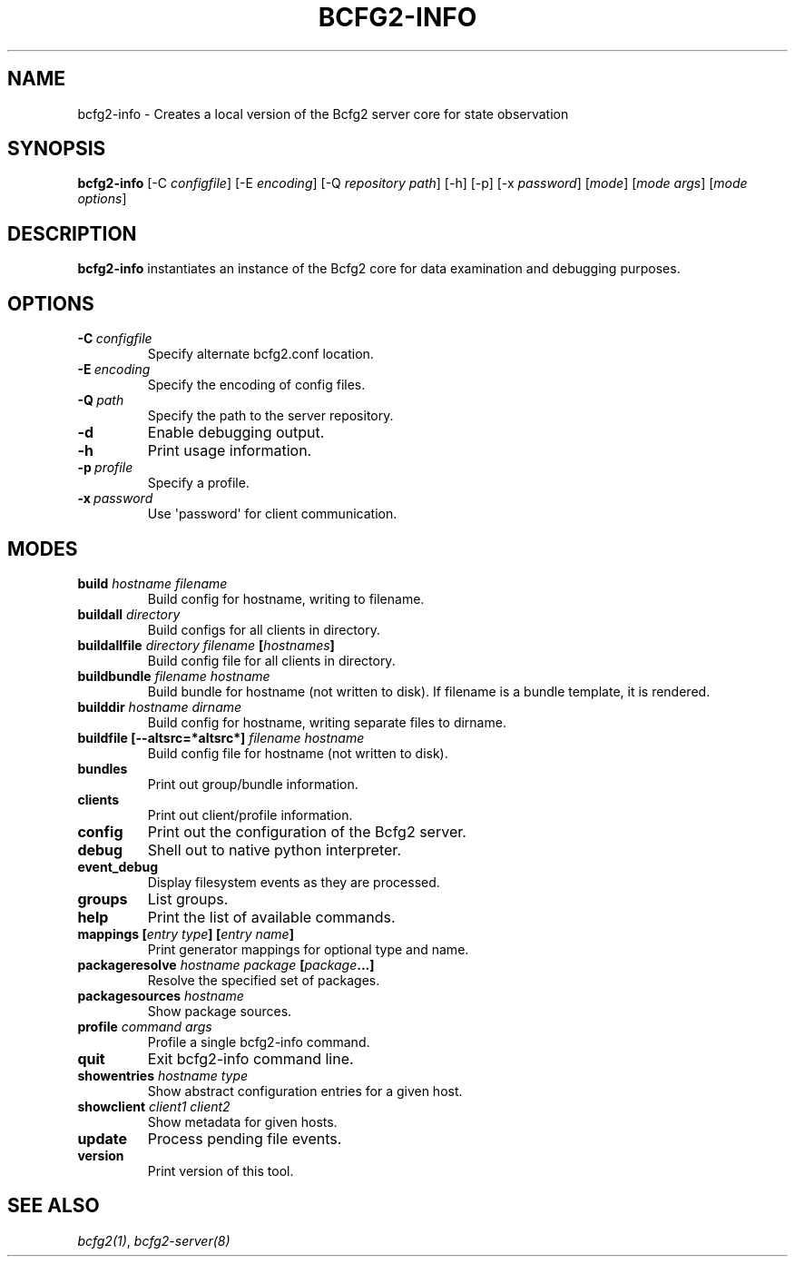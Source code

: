 .TH "BCFG2-INFO" "8" "November 14, 2012" "1.3" "Bcfg2"
.SH NAME
bcfg2-info \- Creates a local version of the Bcfg2 server core for state observation
.
.nr rst2man-indent-level 0
.
.de1 rstReportMargin
\\$1 \\n[an-margin]
level \\n[rst2man-indent-level]
level margin: \\n[rst2man-indent\\n[rst2man-indent-level]]
-
\\n[rst2man-indent0]
\\n[rst2man-indent1]
\\n[rst2man-indent2]
..
.de1 INDENT
.\" .rstReportMargin pre:
. RS \\$1
. nr rst2man-indent\\n[rst2man-indent-level] \\n[an-margin]
. nr rst2man-indent-level +1
.\" .rstReportMargin post:
..
.de UNINDENT
. RE
.\" indent \\n[an-margin]
.\" old: \\n[rst2man-indent\\n[rst2man-indent-level]]
.nr rst2man-indent-level -1
.\" new: \\n[rst2man-indent\\n[rst2man-indent-level]]
.in \\n[rst2man-indent\\n[rst2man-indent-level]]u
..
.\" Man page generated from reStructeredText.
.
.SH SYNOPSIS
.sp
\fBbcfg2\-info\fP [\-C \fIconfigfile\fP] [\-E \fIencoding\fP] [\-Q \fIrepository path\fP]
[\-h] [\-p] [\-x \fIpassword\fP] [\fImode\fP] [\fImode args\fP] [\fImode options\fP]
.SH DESCRIPTION
.sp
\fBbcfg2\-info\fP instantiates an instance of the Bcfg2 core for
data examination and debugging purposes.
.SH OPTIONS
.INDENT 0.0
.TP
.BI \-C \ configfile
Specify alternate bcfg2.conf location.
.TP
.BI \-E \ encoding
Specify the encoding of config files.
.TP
.BI \-Q \ path
Specify the path to the server repository.
.TP
.B \-d
Enable debugging output.
.TP
.B \-h
Print usage information.
.TP
.BI \-p \ profile
Specify a profile.
.TP
.BI \-x \ password
Use \(aqpassword\(aq for client communication.
.UNINDENT
.SH MODES
.INDENT 0.0
.TP
.B build \fIhostname\fP \fIfilename\fP
Build config for hostname, writing to filename.
.TP
.B buildall \fIdirectory\fP
Build configs for all clients in directory.
.TP
.B buildallfile \fIdirectory\fP \fIfilename\fP [\fIhostnames\fP]
Build config file for all clients in directory.
.TP
.B buildbundle \fIfilename\fP \fIhostname\fP
Build bundle for hostname (not written to disk). If filename is a
bundle template, it is rendered.
.TP
.B builddir \fIhostname\fP \fIdirname\fP
Build config for hostname, writing separate files to dirname.
.TP
.B buildfile [\-\-altsrc=*altsrc*] \fIfilename\fP \fIhostname\fP
Build config file for hostname (not written to disk).
.TP
.B bundles
Print out group/bundle information.
.TP
.B clients
Print out client/profile information.
.TP
.B config
Print out the configuration of the Bcfg2 server.
.TP
.B debug
Shell out to native python interpreter.
.TP
.B event_debug
Display filesystem events as they are processed.
.TP
.B groups
List groups.
.TP
.B help
Print the list of available commands.
.TP
.B mappings [\fIentry type\fP] [\fIentry name\fP]
Print generator mappings for optional type and name.
.TP
.B packageresolve \fIhostname\fP \fIpackage\fP [\fIpackage\fP...]
Resolve the specified set of packages.
.TP
.B packagesources \fIhostname\fP
Show package sources.
.TP
.B profile \fIcommand\fP \fIargs\fP
Profile a single bcfg2\-info command.
.TP
.B quit
Exit bcfg2\-info command line.
.TP
.B showentries \fIhostname\fP \fItype\fP
Show abstract configuration entries for a given host.
.TP
.B showclient \fIclient1\fP \fIclient2\fP
Show metadata for given hosts.
.TP
.B update
Process pending file events.
.TP
.B version
Print version of this tool.
.UNINDENT
.SH SEE ALSO
.sp
\fIbcfg2(1)\fP, \fIbcfg2\-server(8)\fP
.\" Generated by docutils manpage writer.
.\" 
.
